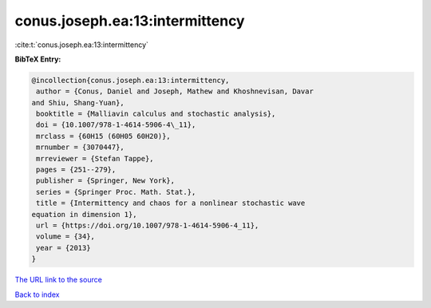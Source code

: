 conus.joseph.ea:13:intermittency
================================

:cite:t:`conus.joseph.ea:13:intermittency`

**BibTeX Entry:**

.. code-block:: bibtex

   @incollection{conus.joseph.ea:13:intermittency,
    author = {Conus, Daniel and Joseph, Mathew and Khoshnevisan, Davar
   and Shiu, Shang-Yuan},
    booktitle = {Malliavin calculus and stochastic analysis},
    doi = {10.1007/978-1-4614-5906-4\_11},
    mrclass = {60H15 (60H05 60H20)},
    mrnumber = {3070447},
    mrreviewer = {Stefan Tappe},
    pages = {251--279},
    publisher = {Springer, New York},
    series = {Springer Proc. Math. Stat.},
    title = {Intermittency and chaos for a nonlinear stochastic wave
   equation in dimension 1},
    url = {https://doi.org/10.1007/978-1-4614-5906-4_11},
    volume = {34},
    year = {2013}
   }
`The URL link to the source <ttps://doi.org/10.1007/978-1-4614-5906-4_11}>`_


`Back to index <../By-Cite-Keys.html>`_

